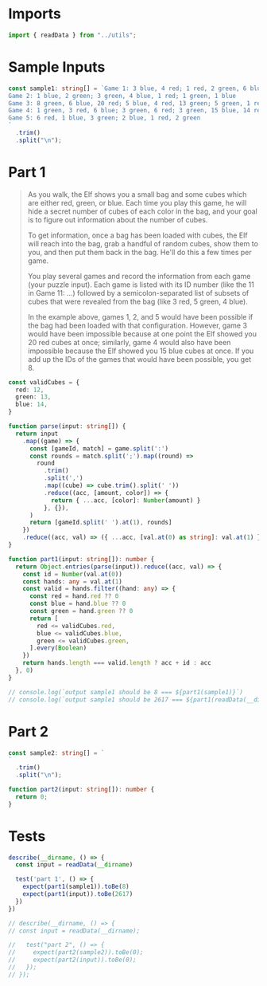 #+PROPERTY: header-args :tangle solution.ts :comments both

* Imports
#+NAME: imports
#+BEGIN_SRC typescript
import { readData } from "../utils";
#+END_SRC

* Sample Inputs
#+NAME: sample1
#+BEGIN_SRC typescript
const sample1: string[] = `Game 1: 3 blue, 4 red; 1 red, 2 green, 6 blue; 2 green
Game 2: 1 blue, 2 green; 3 green, 4 blue, 1 red; 1 green, 1 blue
Game 3: 8 green, 6 blue, 20 red; 5 blue, 4 red, 13 green; 5 green, 1 red
Game 4: 1 green, 3 red, 6 blue; 3 green, 6 red; 3 green, 15 blue, 14 red
Game 5: 6 red, 1 blue, 3 green; 2 blue, 1 red, 2 green
`
  .trim()
  .split("\n");
#+END_SRC

* Part 1
#+BEGIN_QUOTE
As you walk, the Elf shows you a small bag and some cubes which are either red,
green, or blue. Each time you play this game, he will hide a secret number of
cubes of each color in the bag, and your goal is to figure out information about
the number of cubes.

To get information, once a bag has been loaded with cubes, the Elf will reach
into the bag, grab a handful of random cubes, show them to you, and then put
them back in the bag. He'll do this a few times per game.

You play several games and record the information from each game (your puzzle
input). Each game is listed with its ID number (like the 11 in Game 11: ...)
followed by a semicolon-separated list of subsets of cubes that were revealed
from the bag (like 3 red, 5 green, 4 blue).

In the example above, games 1, 2, and 5 would have been possible if the bag had
been loaded with that configuration. However, game 3 would have been impossible
because at one point the Elf showed you 20 red cubes at once; similarly, game 4
would also have been impossible because the Elf showed you 15 blue cubes at
once. If you add up the IDs of the games that would have been possible, you
get 8.
#+END_QUOTE

#+NAME: part1
#+BEGIN_SRC typescript
const validCubes = {
  red: 12,
  green: 13,
  blue: 14,
}

function parse(input: string[]) {
  return input
    .map((game) => {
      const [gameId, match] = game.split(':')
      const rounds = match.split(';').map((round) =>
        round
          .trim()
          .split(',')
          .map((cube) => cube.trim().split(' '))
          .reduce((acc, [amount, color]) => {
            return { ...acc, [color]: Number(amount) }
          }, {}),
      )
      return [gameId.split(' ').at(1), rounds]
    })
    .reduce((acc, val) => ({ ...acc, [val.at(0) as string]: val.at(1) }), {})
}

function part1(input: string[]): number {
  return Object.entries(parse(input)).reduce((acc, val) => {
    const id = Number(val.at(0))
    const hands: any = val.at(1)
    const valid = hands.filter((hand: any) => {
      const red = hand.red ?? 0
      const blue = hand.blue ?? 0
      const green = hand.green ?? 0
      return [
        red <= validCubes.red,
        blue <= validCubes.blue,
        green <= validCubes.green,
      ].every(Boolean)
    })
    return hands.length === valid.length ? acc + id : acc
  }, 0)
}

// console.log(`output sample1 should be 8 === ${part1(sample1)}`)
// console.log(`output sample1 should be 2617 === ${part1(readData(__dirname))}`)
#+END_SRC

* Part 2
#+NAME: sample2
#+BEGIN_SRC typescript
const sample2: string[] = `
`
  .trim()
  .split("\n");
#+END_SRC

#+NAME: part2
#+BEGIN_SRC typescript
function part2(input: string[]): number {
  return 0;
}
#+END_SRC

* Tests
#+NAME: tests
#+BEGIN_SRC typescript
describe(__dirname, () => {
  const input = readData(__dirname)

  test('part 1', () => {
    expect(part1(sample1)).toBe(8)
    expect(part1(input)).toBe(2617)
  })
})

// describe(__dirname, () => {
// const input = readData(__dirname);

//   test("part 2", () => {
//     expect(part2(sample2)).toBe(0);
//     expect(part2(input)).toBe(0);
//   });
// });
#+END_SRC
